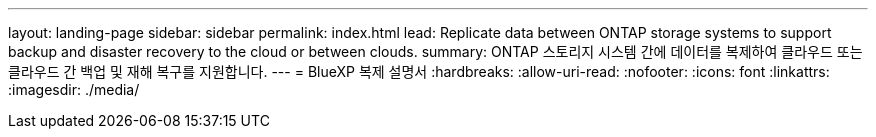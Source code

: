---
layout: landing-page 
sidebar: sidebar 
permalink: index.html 
lead: Replicate data between ONTAP storage systems to support backup and disaster recovery to the cloud or between clouds. 
summary: ONTAP 스토리지 시스템 간에 데이터를 복제하여 클라우드 또는 클라우드 간 백업 및 재해 복구를 지원합니다. 
---
= BlueXP 복제 설명서
:hardbreaks:
:allow-uri-read: 
:nofooter: 
:icons: font
:linkattrs: 
:imagesdir: ./media/



